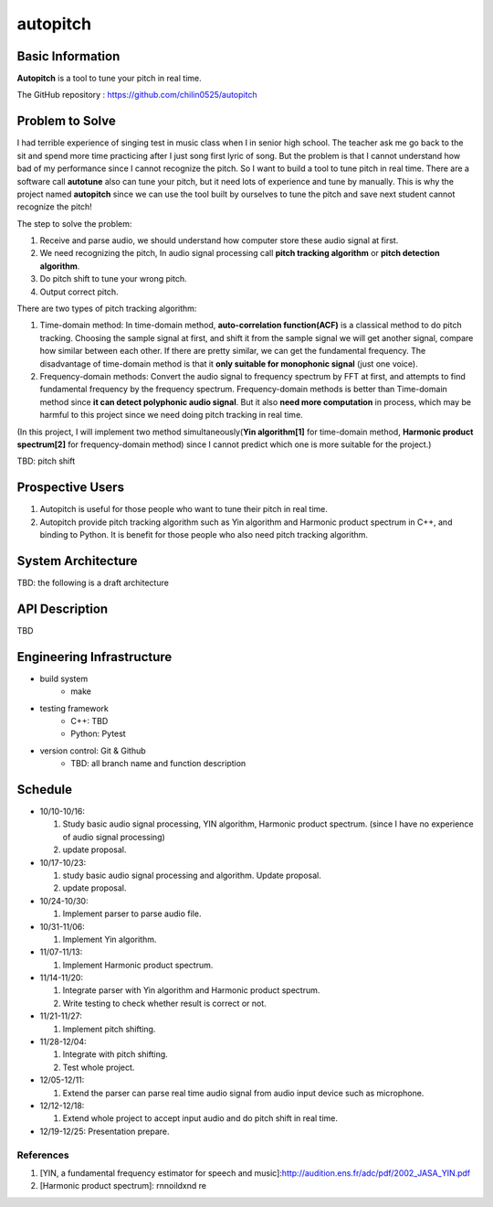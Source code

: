 =========
autopitch
=========

Basic Information
=================

**Autopitch** is a tool to tune your pitch in real time.

The GitHub repository : https://github.com/chilin0525/autopitch

Problem to Solve
================

I had terrible experience of singing test in music class when I in senior high school. The teacher ask me go back to the sit and spend more time practicing after I just song first lyric of song. But the problem is that I cannot understand how bad of my performance since I cannot recognize the pitch. So I want to build a tool to tune pitch in real time. There are a software call **autotune** also can tune your pitch, but it need lots of experience and tune by manually.  This is why the project named **autopitch** since we can use the tool built by ourselves to tune the pitch and save next student cannot recognize the pitch! 

The step to solve the problem:

1. Receive and parse audio, we should understand how computer store these audio signal at first.
2. We need recognizing the pitch, In audio signal processing call **pitch tracking algorithm** or **pitch detection algorithm**.
3. Do pitch shift to tune your wrong pitch.
4. Output correct pitch.

There are two types of pitch tracking algorithm:

1. Time-domain method: In time-domain method, **auto-correlation function(ACF)** is a classical method to do pitch tracking. Choosing the sample signal at first, and shift it from the sample signal we will get another signal, compare how similar between each other. If there are pretty similar, we can get the fundamental frequency. The disadvantage of time-domain method is that it **only suitable for monophonic signal** (just one voice).
2. Frequency-domain methods: Convert the audio signal to frequency spectrum by FFT at first, and attempts to find fundamental frequency by the frequency spectrum. Frequency-domain methods is better than Time-domain method since **it can detect polyphonic audio signal**. But it also **need more computation** in process, which may be harmful to this project since we need doing pitch tracking in real time.

(In this project, I will implement two method simultaneously(**Yin algorithm[1]** for time-domain method, **Harmonic product spectrum[2]** for frequency-domain method) since I cannot predict which one is more suitable for the project.)

TBD: pitch shift

Prospective Users
=================

1. Autopitch is useful for those people who want to tune their pitch in real time.
2. Autopitch provide pitch tracking algorithm such as Yin algorithm and Harmonic product spectrum in C++, and binding to Python. It is benefit for those people who also need pitch tracking algorithm.

System Architecture
===================
TBD: the following is a draft architecture

.. image:: https://i.imgur.com/dFNHcDN.png
  :width: 300px

API Description
===============
TBD

Engineering Infrastructure
==========================

* build system
    * make
* testing framework
    * C++: TBD
    * Python: Pytest
* version control: Git & Github
    * TBD: all branch name and function description

Schedule
========

* 10/10-10/16: 

  1. Study basic audio signal processing, YIN algorithm, Harmonic product spectrum. (since I have no experience of audio signal processing)
  2. update proposal.

* 10/17-10/23: 

  1. study basic audio signal processing and algorithm. Update proposal.
  2. update proposal.

* 10/24-10/30: 

  1. Implement parser to parse audio file.

* 10/31-11/06: 

  1. Implement Yin algorithm.

* 11/07-11/13: 

  1. Implement Harmonic product spectrum.

* 11/14-11/20: 

  1. Integrate parser with Yin algorithm and Harmonic product spectrum.
  2. Write testing to check whether result is correct or not.

* 11/21-11/27: 

  1. Implement pitch shifting.

* 11/28-12/04: 

  1. Integrate with pitch shifting.
  2. Test whole project.

* 12/05-12/11: 

  1. Extend the parser can parse real time audio signal from audio input device such as microphone.

* 12/12-12/18: 

  1. Extend whole project to accept input audio and do pitch shift in real time.

* 12/19-12/25: Presentation prepare.



References
-----------

1. [YIN, a fundamental frequency estimator for speech and music]:http://audition.ens.fr/adc/pdf/2002_JASA_YIN.pdf
2. [Harmonic product spectrum]: rnnoildxnd re